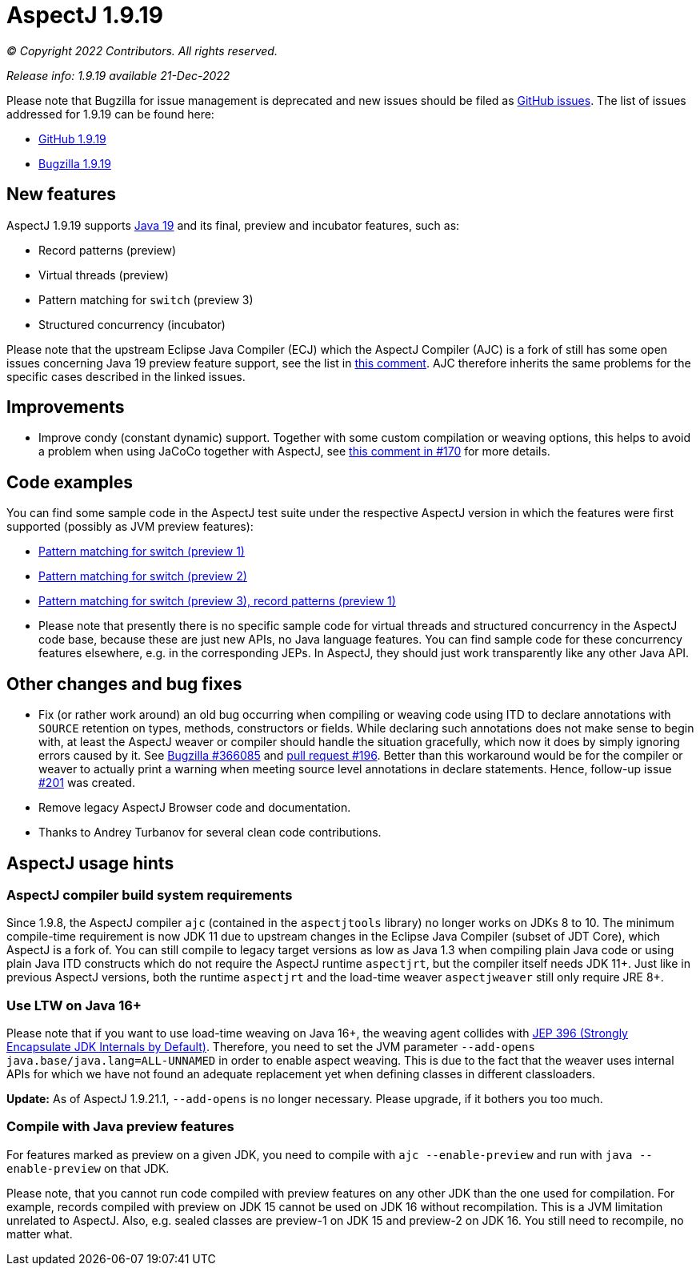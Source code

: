 = AspectJ 1.9.19

_© Copyright 2022 Contributors. All rights reserved._

_Release info: 1.9.19 available 21-Dec-2022_

Please note that Bugzilla for issue management is deprecated and new issues should be filed as
https://github.com/eclipse-aspectj/aspectj/issues/new[GitHub issues]. The list of issues addressed for 1.9.19 can be found
here:

* https://github.com/eclipse-aspectj/aspectj/issues?q=is%3Aissue+is%3Aclosed++milestone%3A1.9.19[GitHub 1.9.19]
* https://bugs.eclipse.org/bugs/buglist.cgi?bug_status=RESOLVED&bug_status=VERIFIED&bug_status=CLOSED&f0=OP&f1=OP&f3=CP&f4=CP&j1=OR&list_id=16866879&product=AspectJ&query_format=advanced&target_milestone=1.9.19[Bugzilla 1.9.19]

== New features

AspectJ 1.9.19 supports https://openjdk.java.net/projects/jdk/19/[Java 19] and its final, preview and incubator
features, such as:

* Record patterns (preview)
* Virtual threads (preview)
* Pattern matching for `switch` (preview 3)
* Structured concurrency (incubator)

Please note that the upstream Eclipse Java Compiler (ECJ) which the AspectJ Compiler (AJC) is a fork of still has some
open issues concerning Java 19 preview feature support, see the list in
https://github.com/eclipse-aspectj/aspectj/issues/184#issuecomment-1272254940[this comment]. AJC therefore inherits the same
problems for the specific cases described in the linked issues.

== Improvements

* Improve condy (constant dynamic) support. Together with some custom compilation or weaving options, this helps to
  avoid a problem when using JaCoCo together with AspectJ, see
  https://github.com/eclipse-aspectj/aspectj/issues/170#issuecomment-1214163297[this comment in #170] for more details.

== Code examples

You can find some sample code in the AspectJ test suite under the respective AspectJ version in which the features were
first supported (possibly as JVM preview features):

* https://github.com/eclipse-aspectj/aspectj/tree/master/tests/features198/java17[Pattern matching for switch (preview 1)]
* https://github.com/eclipse-aspectj/aspectj/tree/master/tests/features199/java18[Pattern matching for switch (preview 2)]
* https://github.com/eclipse-aspectj/aspectj/tree/master/tests/features1919/java19[Pattern matching for switch (preview 3),
  record patterns (preview 1)]
* Please note that presently there is no specific sample code for virtual threads and structured concurrency in the
  AspectJ code base, because these are just new APIs, no Java language features. You can find sample code for these
  concurrency features elsewhere, e.g. in the corresponding JEPs. In AspectJ, they should just work transparently like
  any other Java API.

== Other changes and bug fixes

* Fix (or rather work around) an old bug occurring when compiling or weaving code using ITD to declare annotations with
  `SOURCE` retention on types, methods, constructors or fields. While declaring such annotations does not make sense to
  begin with, at least the AspectJ weaver or compiler should handle the situation gracefully, which now it does by
  simply ignoring errors caused by it. See https://bugs.eclipse.org/bugs/show_bug.cgi?id=366085[Bugzilla #366085] and
  https://github.com/eclipse-aspectj/aspectj/pull/196[pull request #196]. Better than this workaround would be for the
  compiler or weaver to actually print a warning when meeting source level annotations in declare statements. Hence,
  follow-up issue https://github.com/eclipse-aspectj/aspectj/issues/201[#201] was created.
* Remove legacy AspectJ Browser code and documentation.
* Thanks to Andrey Turbanov for several clean code contributions.

== AspectJ usage hints

=== AspectJ compiler build system requirements

Since 1.9.8, the AspectJ compiler `ajc` (contained in the `aspectjtools` library) no longer works on JDKs 8 to 10. The
minimum compile-time requirement is now JDK 11 due to upstream changes in the Eclipse Java Compiler (subset of JDT
Core), which AspectJ is a fork of. You can still compile to legacy target versions as low as Java 1.3 when compiling
plain Java code or using plain Java ITD constructs which do not require the AspectJ runtime `aspectjrt`, but the
compiler itself needs JDK 11+. Just like in previous AspectJ versions, both the runtime `aspectjrt` and the load-time
weaver `aspectjweaver` still only require JRE 8+.

=== Use LTW on Java 16+

Please note that if you want to use load-time weaving on Java 16+, the weaving agent collides with
https://openjdk.java.net/jeps/396[JEP 396 (Strongly Encapsulate JDK Internals by Default)]. Therefore, you need to set
the JVM parameter `--add-opens java.base/java.lang=ALL-UNNAMED` in order to enable aspect weaving. This is due to the
fact that the weaver uses internal APIs for which we have not found an adequate replacement yet when defining classes
in different classloaders.

**Update:** As of AspectJ 1.9.21.1, `--add-opens` is no longer necessary. Please upgrade, if it bothers you too much.

=== Compile with Java preview features

For features marked as preview on a given JDK, you need to compile with `ajc --enable-preview` and run with
`java --enable-preview` on that JDK.

Please note, that you cannot run code compiled with preview features on any other JDK than the one used for compilation.
For example, records compiled with preview on JDK 15 cannot be used on JDK 16 without recompilation. This is a JVM
limitation unrelated to AspectJ. Also, e.g. sealed classes are preview-1 on JDK 15 and preview-2 on JDK 16. You still
need to recompile, no matter what.
